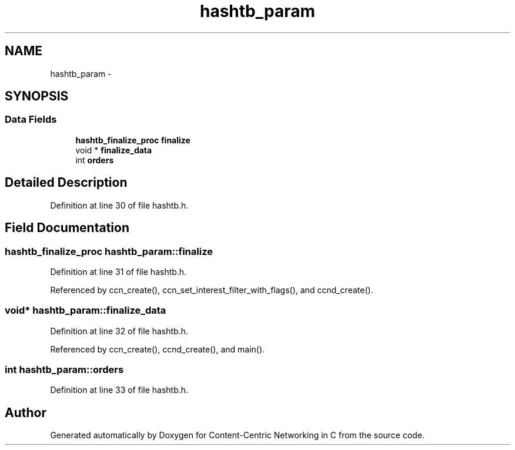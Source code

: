 .TH "hashtb_param" 3 "4 Nov 2010" "Version 0.3.0" "Content-Centric Networking in C" \" -*- nroff -*-
.ad l
.nh
.SH NAME
hashtb_param \- 
.SH SYNOPSIS
.br
.PP
.SS "Data Fields"

.in +1c
.ti -1c
.RI "\fBhashtb_finalize_proc\fP \fBfinalize\fP"
.br
.ti -1c
.RI "void * \fBfinalize_data\fP"
.br
.ti -1c
.RI "int \fBorders\fP"
.br
.in -1c
.SH "Detailed Description"
.PP 
Definition at line 30 of file hashtb.h.
.SH "Field Documentation"
.PP 
.SS "\fBhashtb_finalize_proc\fP \fBhashtb_param::finalize\fP"
.PP
Definition at line 31 of file hashtb.h.
.PP
Referenced by ccn_create(), ccn_set_interest_filter_with_flags(), and ccnd_create().
.SS "void* \fBhashtb_param::finalize_data\fP"
.PP
Definition at line 32 of file hashtb.h.
.PP
Referenced by ccn_create(), ccnd_create(), and main().
.SS "int \fBhashtb_param::orders\fP"
.PP
Definition at line 33 of file hashtb.h.

.SH "Author"
.PP 
Generated automatically by Doxygen for Content-Centric Networking in C from the source code.
